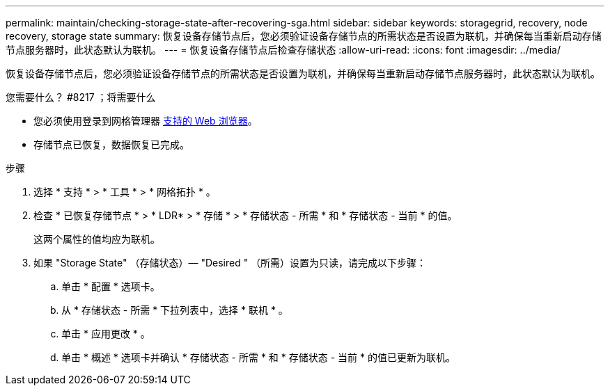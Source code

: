 ---
permalink: maintain/checking-storage-state-after-recovering-sga.html 
sidebar: sidebar 
keywords: storagegrid, recovery, node recovery, storage state 
summary: 恢复设备存储节点后，您必须验证设备存储节点的所需状态是否设置为联机，并确保每当重新启动存储节点服务器时，此状态默认为联机。 
---
= 恢复设备存储节点后检查存储状态
:allow-uri-read: 
:icons: font
:imagesdir: ../media/


[role="lead"]
恢复设备存储节点后，您必须验证设备存储节点的所需状态是否设置为联机，并确保每当重新启动存储节点服务器时，此状态默认为联机。

.您需要什么？ #8217 ；将需要什么
* 您必须使用登录到网格管理器 xref:../admin/web-browser-requirements.adoc[支持的 Web 浏览器]。
* 存储节点已恢复，数据恢复已完成。


.步骤
. 选择 * 支持 * > * 工具 * > * 网格拓扑 * 。
. 检查 * 已恢复存储节点 * > * LDR* > * 存储 * > * 存储状态 - 所需 * 和 * 存储状态 - 当前 * 的值。
+
这两个属性的值均应为联机。

. 如果 "Storage State" （存储状态）— "Desired " （所需）设置为只读，请完成以下步骤：
+
.. 单击 * 配置 * 选项卡。
.. 从 * 存储状态 - 所需 * 下拉列表中，选择 * 联机 * 。
.. 单击 * 应用更改 * 。
.. 单击 * 概述 * 选项卡并确认 * 存储状态 - 所需 * 和 * 存储状态 - 当前 * 的值已更新为联机。



